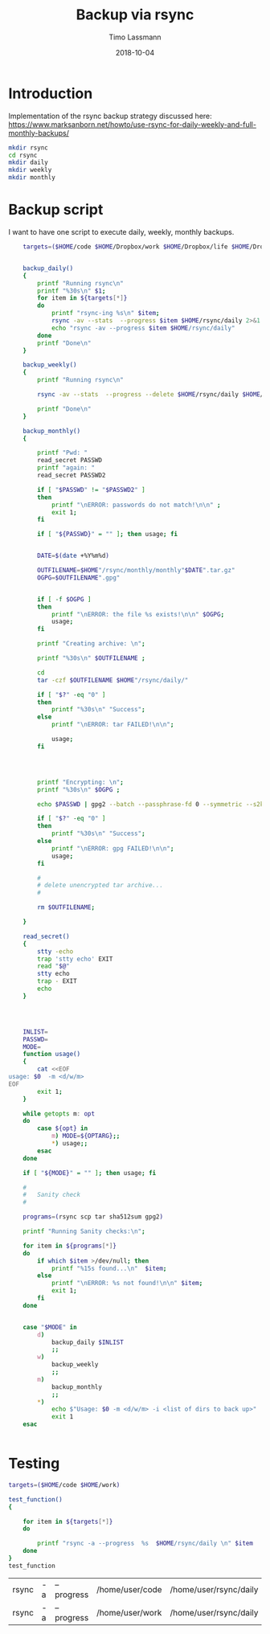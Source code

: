 #+TITLE:  Backup via rsync
#+AUTHOR: Timo Lassmann
#+EMAIL:  timo.lassmann@telethonkids.org.au
#+DATE:   2018-10-04
#+LATEX_CLASS: report
#+OPTIONS:  toc:nil
#+OPTIONS: H:4
#+LATEX_CMD: xelatex

* Introduction
  Implementation of the rsync backup strategy discussed here: 
https://www.marksanborn.net/howto/use-rsync-for-daily-weekly-and-full-monthly-backups/

#+BEGIN_SRC sh :results none 
  mkdir rsync
  cd rsync 
  mkdir daily 
  mkdir weekly
  mkdir monthly

#+END_SRC

* Backup script
  :PROPERTIES: 
  :header-args: sh :exports both :results none :noweb yes :tangle ~/bin/backup_rsync.sh :shebang #!/bin/bash
  :END:      

  I want to have one script to execute daily, weekly, monthly
  backups. 

  #+BEGIN_SRC sh
    targets=($HOME/code $HOME/Dropbox/work $HOME/Dropbox/life $HOME/Dropbox/travel)


    backup_daily()
    {
        printf "Running rsync\n"
        printf "%30s\n" $1;
        for item in ${targets[*]}
        do
            printf "rsync-ing %s\n" $item;
            rsync -av --stats  --progress $item $HOME/rsync/daily 2>&1
            echo "rsync -av --progress $item $HOME/rsync/daily"
        done
        printf "Done\n"
    }

    backup_weekly()
    {
        printf "Running rsync\n"

        rsync -av --stats  --progress --delete $HOME/rsync/daily $HOME/rsync/weekly 2>&1

        printf "Done\n"
    }

    backup_monthly()
    {

        printf "Pwd: "
        read_secret PASSWD
        printf "again: "
        read_secret PASSWD2

        if [ "$PASSWD" != "$PASSWD2" ]
        then
            printf "\nERROR: passwords do not match!\n\n" ;
            exit 1;
        fi

        if [ "${PASSWD}" = "" ]; then usage; fi


        DATE=$(date +%Y%m%d)

        OUTFILENAME=$HOME"/rsync/monthly/monthly"$DATE".tar.gz"
        OGPG=$OUTFILENAME".gpg"


        if [ -f $OGPG ]
        then
            printf "\nERROR: the file %s exists!\n\n" $OGPG;
            usage;
        fi

        printf "Creating archive: \n";

        printf "%30s\n" $OUTFILENAME ;

        cd
        tar -czf $OUTFILENAME $HOME"/rsync/daily/"

        if [ "$?" -eq "0" ]
        then
            printf "%30s\n" "Success";
        else
            printf "\nERROR: tar FAILED!\n\n";

            usage;
        fi




        printf "Encrypting: \n";
        printf "%30s\n" $OGPG ;

        echo $PASSWD | gpg2 --batch --passphrase-fd 0 --symmetric --s2k-cipher-algo AES256 --s2k-mode 3 --s2k-count 65000000 -o $OGPG $OUTFILENAME

        if [ "$?" -eq "0" ]
        then
            printf "%30s\n" "Success";
        else
            printf "\nERROR: gpg FAILED!\n\n";
            usage;
        fi

        #
        # delete unencrypted tar archive...
        #

        rm $OUTFILENAME;

    }

    read_secret()
    {
        stty -echo
        trap 'stty echo' EXIT
        read "$@"
        stty echo
        trap - EXIT
        echo
    }




    INLIST=
    PASSWD=
    MODE=
    function usage()
    {
        cat <<EOF
usage: $0  -m <d/w/m>
EOF
        exit 1;
    }

    while getopts m: opt
    do
        case ${opt} in
            m) MODE=${OPTARG};;
            ,*) usage;;
        esac
    done

    if [ "${MODE}" = "" ]; then usage; fi

    #
    #   Sanity check
    #

    programs=(rsync scp tar sha512sum gpg2)

    printf "Running Sanity checks:\n";

    for item in ${programs[*]}
    do
        if which $item >/dev/null; then
            printf "%15s found...\n"  $item;
        else
            printf "\nERROR: %s not found!\n\n" $item;
            exit 1;
        fi
    done


    case "$MODE" in
        d)
            backup_daily $INLIST
            ;;
        w)
            backup_weekly
            ;;
        m)
            backup_monthly
            ;;
        ,*)
            echo $"Usage: $0 -m <d/w/m> -i <list of dirs to back up>"
            exit 1
    esac


  #+END_SRC

* Testing 


  #+BEGIN_SRC sh 
    targets=($HOME/code $HOME/work)

    test_function()
    {

        for item in ${targets[*]}
        do
        
            printf "rsync -a --progress  %s  $HOME/rsync/daily \n" $item
        done
    }
    test_function
  #+END_SRC

  #+RESULTS:
| rsync | -a | --progress | /home/user/code | /home/user/rsync/daily |
| rsync | -a | --progress | /home/user/work | /home/user/rsync/daily |

